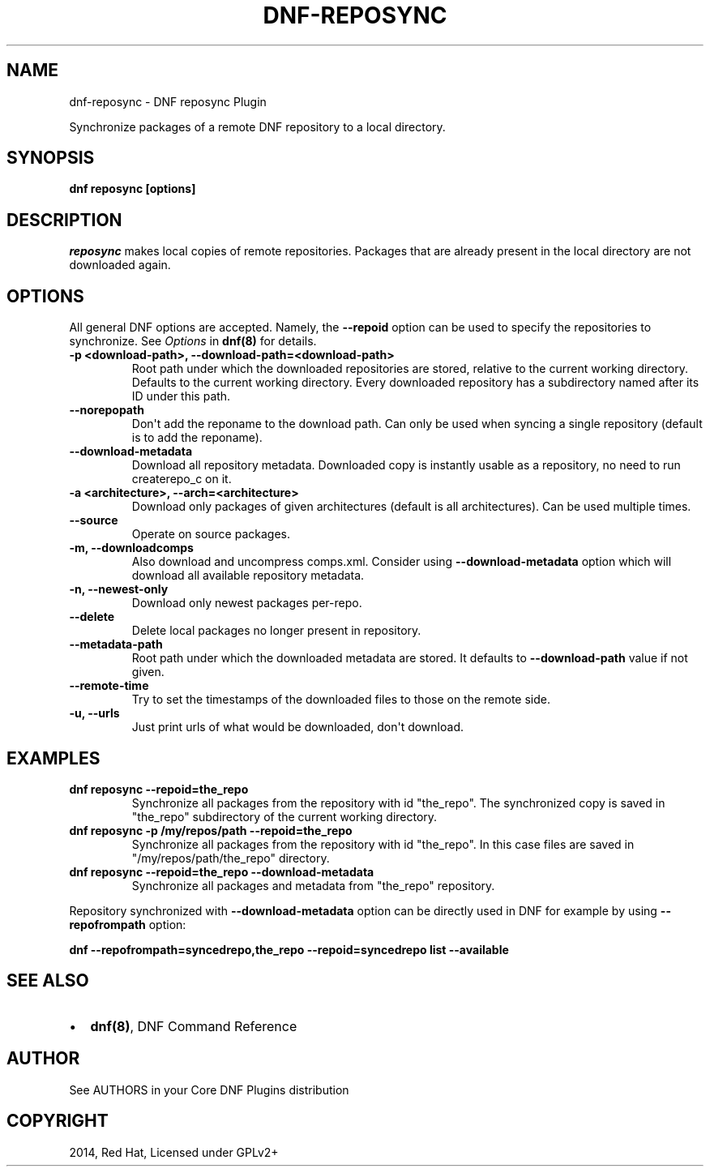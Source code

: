 .\" Man page generated from reStructuredText.
.
.TH "DNF-REPOSYNC" "8" "Dec 05, 2020" "4.0.18" "dnf-plugins-core"
.SH NAME
dnf-reposync \- DNF reposync Plugin
.
.nr rst2man-indent-level 0
.
.de1 rstReportMargin
\\$1 \\n[an-margin]
level \\n[rst2man-indent-level]
level margin: \\n[rst2man-indent\\n[rst2man-indent-level]]
-
\\n[rst2man-indent0]
\\n[rst2man-indent1]
\\n[rst2man-indent2]
..
.de1 INDENT
.\" .rstReportMargin pre:
. RS \\$1
. nr rst2man-indent\\n[rst2man-indent-level] \\n[an-margin]
. nr rst2man-indent-level +1
.\" .rstReportMargin post:
..
.de UNINDENT
. RE
.\" indent \\n[an-margin]
.\" old: \\n[rst2man-indent\\n[rst2man-indent-level]]
.nr rst2man-indent-level -1
.\" new: \\n[rst2man-indent\\n[rst2man-indent-level]]
.in \\n[rst2man-indent\\n[rst2man-indent-level]]u
..
.sp
Synchronize packages of a remote DNF repository to a local directory.
.SH SYNOPSIS
.sp
\fBdnf reposync [options]\fP
.SH DESCRIPTION
.sp
\fIreposync\fP makes local copies of remote repositories. Packages that are already present in the local directory are not downloaded again.
.SH OPTIONS
.sp
All general DNF options are accepted. Namely, the \fB\-\-repoid\fP option can be used to specify the repositories to synchronize. See \fIOptions\fP in \fBdnf(8)\fP for details.
.INDENT 0.0
.TP
.B \fB\-p <download\-path>, \-\-download\-path=<download\-path>\fP
Root path under which the downloaded repositories are stored, relative to the current working directory. Defaults to the current working directory. Every downloaded repository has a subdirectory named after its ID under this path.
.TP
.B \fB\-\-norepopath\fP
Don\(aqt add the reponame to the download path. Can only be used when syncing a single repository (default is to add the reponame).
.TP
.B \fB\-\-download\-metadata\fP
Download all repository metadata. Downloaded copy is instantly usable as a repository, no need to run createrepo_c on it.
.TP
.B \fB\-a <architecture>, \-\-arch=<architecture>\fP
Download only packages of given architectures (default is all architectures). Can be used multiple times.
.TP
.B \fB\-\-source\fP
Operate on source packages.
.TP
.B \fB\-m, \-\-downloadcomps\fP
Also download and uncompress comps.xml. Consider using \fB\-\-download\-metadata\fP option which will download all available repository metadata.
.TP
.B \fB\-n, \-\-newest\-only\fP
Download only newest packages per\-repo.
.TP
.B \fB\-\-delete\fP
Delete local packages no longer present in repository.
.TP
.B \fB\-\-metadata\-path\fP
Root path under which the downloaded metadata are stored. It defaults to \fB\-\-download\-path\fP value if not given.
.TP
.B \fB\-\-remote\-time\fP
Try to set the timestamps of the downloaded files to those on the remote side.
.TP
.B \fB\-u, \-\-urls\fP
Just print urls of what would be downloaded, don\(aqt download.
.UNINDENT
.SH EXAMPLES
.INDENT 0.0
.TP
.B \fBdnf reposync \-\-repoid=the_repo\fP
Synchronize all packages from the repository with id "the_repo". The synchronized copy is saved in "the_repo" subdirectory of the current working directory.
.TP
.B \fBdnf reposync \-p /my/repos/path \-\-repoid=the_repo\fP
Synchronize all packages from the repository with id "the_repo". In this case files are saved in "/my/repos/path/the_repo" directory.
.TP
.B \fBdnf reposync \-\-repoid=the_repo \-\-download\-metadata\fP
Synchronize all packages and metadata from "the_repo" repository.
.UNINDENT
.sp
Repository synchronized with \fB\-\-download\-metadata\fP option can be directly used in DNF for example by using \fB\-\-repofrompath\fP option:
.sp
\fBdnf \-\-repofrompath=syncedrepo,the_repo \-\-repoid=syncedrepo list \-\-available\fP
.SH SEE ALSO
.INDENT 0.0
.IP \(bu 2
\fBdnf(8)\fP, DNF Command Reference
.UNINDENT
.SH AUTHOR
See AUTHORS in your Core DNF Plugins distribution
.SH COPYRIGHT
2014, Red Hat, Licensed under GPLv2+
.\" Generated by docutils manpage writer.
.
